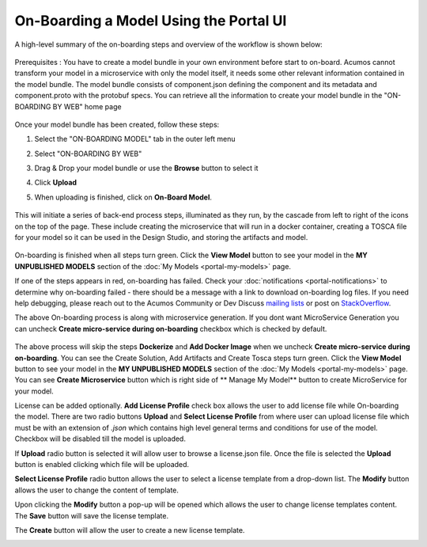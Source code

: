 .. ===============LICENSE_START=======================================================
.. Acumos CC-BY-4.0
.. ===================================================================================
.. Copyright (C) 2017-2018 AT&T Intellectual Property & Tech Mahindra. All rights reserved.
.. ===================================================================================
.. This Acumos documentation file is distributed by AT&T and Tech Mahindra
.. under the Creative Commons Attribution 4.0 International License (the "License");
.. you may not use this file except in compliance with the License.
.. You may obtain a copy of the License at
..
.. http://creativecommons.org/licenses/by/4.0
..
.. This file is distributed on an "AS IS" BASIS,
.. WITHOUT WARRANTIES OR CONDITIONS OF ANY KIND, either express or implied.
.. See the License for the specific language governing permissions and
.. limitations under the License.
.. ===============LICENSE_END=========================================================

=======================================
On-Boarding a Model Using the Portal UI
=======================================

A high-level summary of the on-boarding steps and overview of the
workflow is shown below:

    .. image:: ../images/portal/models_onboardingJourney.png


Prerequisites : You have to create a model bundle in your own environment 
before start to on-board. Acumos cannot transform your model in a microservice 
with only the model itself, it needs some other relevant information contained 
in the model bundle. The model bundle consists of component.json defining the 
component and its metadata and component.proto with the protobuf specs. 
You can retrieve all the information to create your model bundle in the 
"ON-BOARDING BY WEB" home page

    .. image:: ../images/portal/models_onboardingWeb.png

Once your model bundle has been created, follow these steps:

#. Select the "ON-BOARDING MODEL" tab in the outer left menu
#. Select "ON-BOARDING BY WEB"
#. Drag & Drop your model bundle or use the **Browse** button to select it
#. Click **Upload**
#. When uploading is finished, click on **On-Board Model**.

    .. image:: ../images/portal/models_onboardingWebNotice.png

This will initiate a series of back-end process steps, illuminated as they run, 
by the cascade from left to right of the icons on the top of the page. These 
include creating the microservice that will run in a docker container, 
creating a TOSCA file for your model so it can be used in the Design Studio, 
and storing the artifacts and model.

    .. image:: ../images/portal/models_onboardingWebSuccess.png
       :width: 75%

On-boarding is finished when all steps turn green. Click the **View Model** 
button to see your model in the **MY UNPUBLISHED MODELS** section of the 
:doc:`My Models <portal-my-models>` page.

If one of the steps appears in red, on-boarding has failed. Check your 
:doc:`notifications <portal-notifications>` to determine why on-boarding failed 
- there should be a message with a link to download on-boarding log files. If 
you need help debugging, please reach out to the Acumos Community or Dev 
Discuss `mailing lists <https://lists.acumos.org/g/main/subgroups>`_ or post on 
`StackOverflow <https://stackoverflow.com/search?q=acumos>`_.

The above On-boarding process is along with microservice generation. If you dont
want MicroService Generation you can uncheck  **Create micro-service during on-boarding**
checkbox which is checked by default.

    .. image:: ../images/portal/model-onboarding-wo-microservice-success.png
             :width: 75%
	  
The above process will skip the steps **Dockerize** and **Add Docker Image** when we uncheck 
**Create micro-service during on-boarding**. You can see the Create Solution, Add Artifacts 
and Create Tosca steps turn green. Click the **View Model** button to see your model in the 
**MY UNPUBLISHED MODELS** section of the :doc:`My Models <portal-my-models>` page. You can 
see **Create Microservice** button  which is right side of ** Manage My Model** button to 
create MicroService for your model.

License can be added optionally. **Add License Profile** check box allows the user to add license 
file while On-boarding the model. There are two radio buttons **Upload** and **Select License Profile** 
from where user can upload license file which must be with an extension of *.json* which contains 
high level general terms and conditions for use of the model. Checkbox will be disabled till the model 
is uploaded.

.. image:: ../images/portal/model-onboarding-with-license.png
                 :width: 75%



If **Upload** radio button is selected it will allow user to browse a license.json file. 
Once the file is selected the **Upload** button is enabled clicking which file will be uploaded. 

.. image:: ../images/portal/model-onboarding-upload.png
                 :width: 75%
				 
**Select License Profile** radio button allows the user to select a license template from a drop-down list. 
The **Modify** button allows the user to change the content of template. 

.. image:: ../images/portal/model-onboarding-select-license.png
                 :width: 75%
				 
Upon clicking the **Modify** button a pop-up will be opened which allows the user to change license templates content. 
The **Save** button will save the license template.

.. image:: ../images/portal/model-onboarding-modify.png
                 :width: 75%

.. image:: ../images/portal/model-onboarding-save.png
                 :width: 75%

The **Create** button will allow the user to create a new license template. 

.. image:: ../images/portal/model-onboarding-create.png
                 :width: 75%

	


